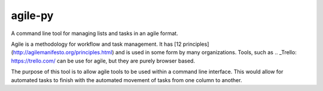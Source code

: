agile-py
========

A command line tool for managing lists and tasks in an agile format. 

Agile is a methodology for workflow and task management. It has [12 principles](http://agilemanifesto.org/principles.html) and is used in some form by many organizations. Tools, such as .. _Trello: https://trello.com/ can be use for agile, but they are purely browser based. 

The purpose of this tool is to allow agile tools to be used within a command line interface. This would allow for automated tasks to finish with the automated movement of tasks from one column to another. 